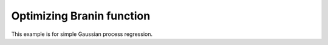Optimizing Branin function
==========================

This example is for simple Gaussian process regression.

